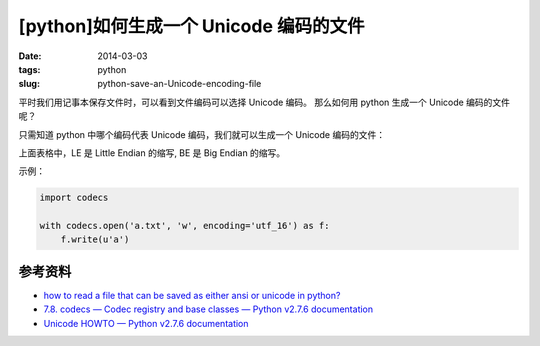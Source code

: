 [python]如何生成一个 Unicode 编码的文件
========================================

:date: 2014-03-03
:tags: python
:slug: python-save-an-Unicode-encoding-file

平时我们用记事本保存文件时，可以看到文件编码可以选择 Unicode 编码。
那么如何用 python 生成一个 Unicode 编码的文件呢？

只需知道 python 中哪个编码代表 Unicode 编码，我们就可以生成一个 Unicode 编码的文件：

+-----------+------------+-----------------------------+------------------------+
|Codec      |  Aliases   | Languages                   | Note                   |
+-----------+------------+-----------------------------+------------------------+
| utf_16    | U16, utf16 | all languages               | Unicode(UTF-16 LE BOM)            |
+-----------+------------+-----------------------------+------------------------+
|utf_16_be  | UTF-16BE   | all languages (BMP only)    | Unicode(UTF-16 BE)     |
+-----------+------------+-----------------------------+------------------------+
|utf_16_le  | UTF-16LE   | all languages (BMP only)    | Unicode(UTF-16 LE)     |
+-----------+------------+-----------------------------+------------------------+

上面表格中，LE 是 Little Endian 的缩写, BE 是 Big Endian 的缩写。

示例：

.. code-block:: python

    import codecs

    with codecs.open('a.txt', 'w', encoding='utf_16') as f:
        f.write(u'a')


参考资料
---------

* `how to read a file that can be saved as either ansi or unicode in python? <http://stackoverflow.com/questions/8466460/how-to-read-a-file-that-can-be-saved-as-either-ansi-or-unicode-in-python>`__
* `7.8. codecs — Codec registry and base classes — Python v2.7.6 documentation <http://docs.python.org/2/library/codecs.html#standard-encodings>`__
* `Unicode HOWTO — Python v2.7.6 documentation <http://docs.python.org/2/howto/unicode.html#reading-and-writing-unicode-data>`__
